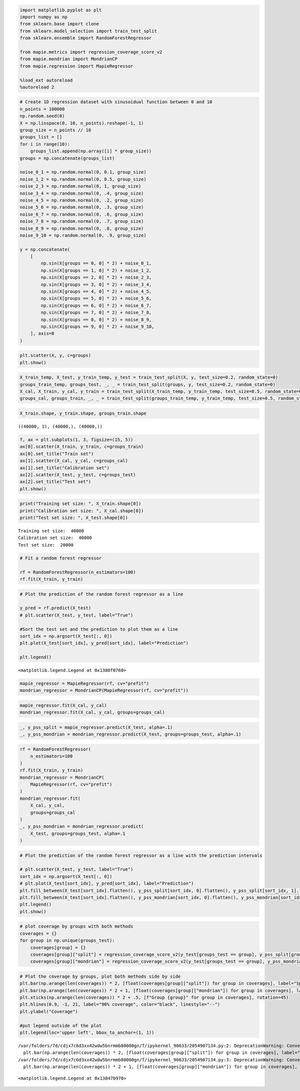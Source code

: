 .. code:: ipython3

    import matplotlib.pyplot as plt
    import numpy as np
    from sklearn.base import clone
    from sklearn.model_selection import train_test_split
    from sklearn.ensemble import RandomForestRegressor
    
    from mapie.metrics import regression_coverage_score_v2
    from mapie.mondrian import MondrianCP
    from mapie.regression import MapieRegressor
    
    %load_ext autoreload
    %autoreload 2

.. code:: ipython3

    # Create 1D regression dataset with sinusoidual function between 0 and 10 
    n_points = 100000
    np.random.seed(0)
    X = np.linspace(0, 10, n_points).reshape(-1, 1)
    group_size = n_points // 10
    groups_list = []
    for i in range(10):
        groups_list.append(np.array([i] * group_size))
    groups = np.concatenate(groups_list)
    
    noise_0_1 = np.random.normal(0, 0.1, group_size)
    noise_1_2 = np.random.normal(0, 0.5, group_size)
    noise_2_3 = np.random.normal(0, 1, group_size)
    noise_3_4 = np.random.normal(0, .4, group_size)
    noise_4_5 = np.random.normal(0, .2, group_size)
    noise_5_6 = np.random.normal(0, .3, group_size)
    noise_6_7 = np.random.normal(0, .6, group_size)
    noise_7_8 = np.random.normal(0, .7, group_size)
    noise_8_9 = np.random.normal(0, .8, group_size)
    noise_9_10 = np.random.normal(0, .9, group_size)
    
    y = np.concatenate(
        [
            np.sin(X[groups == 0, 0] * 2) + noise_0_1,
            np.sin(X[groups == 1, 0] * 2) + noise_1_2,
            np.sin(X[groups == 2, 0] * 2) + noise_2_3,
            np.sin(X[groups == 3, 0] * 2) + noise_3_4,
            np.sin(X[groups == 4, 0] * 2) + noise_4_5,
            np.sin(X[groups == 5, 0] * 2) + noise_5_6,
            np.sin(X[groups == 6, 0] * 2) + noise_6_7,
            np.sin(X[groups == 7, 0] * 2) + noise_7_8,
            np.sin(X[groups == 8, 0] * 2) + noise_8_9,
            np.sin(X[groups == 9, 0] * 2) + noise_9_10,
        ], axis=0
    )
    


.. code:: ipython3

    plt.scatter(X, y, c=groups)
    plt.show()



.. image:: tutorial_mondrian_regression_files/tutorial_mondrian_regression_2_0.png


.. code:: ipython3

    X_train_temp, X_test, y_train_temp, y_test = train_test_split(X, y, test_size=0.2, random_state=0)
    groups_train_temp, groups_test, _, _ = train_test_split(groups, y, test_size=0.2, random_state=0)
    X_cal, X_train, y_cal, y_train = train_test_split(X_train_temp, y_train_temp, test_size=0.5, random_state=0)
    groups_cal, groups_train, _, _ = train_test_split(groups_train_temp, y_train_temp, test_size=0.5, random_state=0)

.. code:: ipython3

    X_train.shape, y_train.shape, groups_train.shape




.. parsed-literal::

    ((40000, 1), (40000,), (40000,))



.. code:: ipython3

    f, ax = plt.subplots(1, 3, figsize=(15, 5))
    ax[0].scatter(X_train, y_train, c=groups_train)
    ax[0].set_title("Train set")
    ax[1].scatter(X_cal, y_cal, c=groups_cal)
    ax[1].set_title("Calibration set")
    ax[2].scatter(X_test, y_test, c=groups_test)
    ax[2].set_title("Test set")
    plt.show()



.. image:: tutorial_mondrian_regression_files/tutorial_mondrian_regression_5_0.png


.. code:: ipython3

    print("Training set size: ", X_train.shape[0])
    print("Calibration set size: ", X_cal.shape[0])
    print("Test set size: ", X_test.shape[0])


.. parsed-literal::

    Training set size:  40000
    Calibration set size:  40000
    Test set size:  20000


.. code:: ipython3

    # Fit a random forest regressor
    
    rf = RandomForestRegressor(n_estimators=100)
    rf.fit(X_train, y_train)





.. raw:: html

    <style>#sk-container-id-1 {
      /* Definition of color scheme common for light and dark mode */
      --sklearn-color-text: black;
      --sklearn-color-line: gray;
      /* Definition of color scheme for unfitted estimators */
      --sklearn-color-unfitted-level-0: #fff5e6;
      --sklearn-color-unfitted-level-1: #f6e4d2;
      --sklearn-color-unfitted-level-2: #ffe0b3;
      --sklearn-color-unfitted-level-3: chocolate;
      /* Definition of color scheme for fitted estimators */
      --sklearn-color-fitted-level-0: #f0f8ff;
      --sklearn-color-fitted-level-1: #d4ebff;
      --sklearn-color-fitted-level-2: #b3dbfd;
      --sklearn-color-fitted-level-3: cornflowerblue;
    
      /* Specific color for light theme */
      --sklearn-color-text-on-default-background: var(--sg-text-color, var(--theme-code-foreground, var(--jp-content-font-color1, black)));
      --sklearn-color-background: var(--sg-background-color, var(--theme-background, var(--jp-layout-color0, white)));
      --sklearn-color-border-box: var(--sg-text-color, var(--theme-code-foreground, var(--jp-content-font-color1, black)));
      --sklearn-color-icon: #696969;
    
      @media (prefers-color-scheme: dark) {
        /* Redefinition of color scheme for dark theme */
        --sklearn-color-text-on-default-background: var(--sg-text-color, var(--theme-code-foreground, var(--jp-content-font-color1, white)));
        --sklearn-color-background: var(--sg-background-color, var(--theme-background, var(--jp-layout-color0, #111)));
        --sklearn-color-border-box: var(--sg-text-color, var(--theme-code-foreground, var(--jp-content-font-color1, white)));
        --sklearn-color-icon: #878787;
      }
    }
    
    #sk-container-id-1 {
      color: var(--sklearn-color-text);
    }
    
    #sk-container-id-1 pre {
      padding: 0;
    }
    
    #sk-container-id-1 input.sk-hidden--visually {
      border: 0;
      clip: rect(1px 1px 1px 1px);
      clip: rect(1px, 1px, 1px, 1px);
      height: 1px;
      margin: -1px;
      overflow: hidden;
      padding: 0;
      position: absolute;
      width: 1px;
    }
    
    #sk-container-id-1 div.sk-dashed-wrapped {
      border: 1px dashed var(--sklearn-color-line);
      margin: 0 0.4em 0.5em 0.4em;
      box-sizing: border-box;
      padding-bottom: 0.4em;
      background-color: var(--sklearn-color-background);
    }
    
    #sk-container-id-1 div.sk-container {
      /* jupyter's `normalize.less` sets `[hidden] { display: none; }`
         but bootstrap.min.css set `[hidden] { display: none !important; }`
         so we also need the `!important` here to be able to override the
         default hidden behavior on the sphinx rendered scikit-learn.org.
         See: https://github.com/scikit-learn/scikit-learn/issues/21755 */
      display: inline-block !important;
      position: relative;
    }
    
    #sk-container-id-1 div.sk-text-repr-fallback {
      display: none;
    }
    
    div.sk-parallel-item,
    div.sk-serial,
    div.sk-item {
      /* draw centered vertical line to link estimators */
      background-image: linear-gradient(var(--sklearn-color-text-on-default-background), var(--sklearn-color-text-on-default-background));
      background-size: 2px 100%;
      background-repeat: no-repeat;
      background-position: center center;
    }
    
    /* Parallel-specific style estimator block */
    
    #sk-container-id-1 div.sk-parallel-item::after {
      content: "";
      width: 100%;
      border-bottom: 2px solid var(--sklearn-color-text-on-default-background);
      flex-grow: 1;
    }
    
    #sk-container-id-1 div.sk-parallel {
      display: flex;
      align-items: stretch;
      justify-content: center;
      background-color: var(--sklearn-color-background);
      position: relative;
    }
    
    #sk-container-id-1 div.sk-parallel-item {
      display: flex;
      flex-direction: column;
    }
    
    #sk-container-id-1 div.sk-parallel-item:first-child::after {
      align-self: flex-end;
      width: 50%;
    }
    
    #sk-container-id-1 div.sk-parallel-item:last-child::after {
      align-self: flex-start;
      width: 50%;
    }
    
    #sk-container-id-1 div.sk-parallel-item:only-child::after {
      width: 0;
    }
    
    /* Serial-specific style estimator block */
    
    #sk-container-id-1 div.sk-serial {
      display: flex;
      flex-direction: column;
      align-items: center;
      background-color: var(--sklearn-color-background);
      padding-right: 1em;
      padding-left: 1em;
    }
    
    
    /* Toggleable style: style used for estimator/Pipeline/ColumnTransformer box that is
    clickable and can be expanded/collapsed.
    - Pipeline and ColumnTransformer use this feature and define the default style
    - Estimators will overwrite some part of the style using the `sk-estimator` class
    */
    
    /* Pipeline and ColumnTransformer style (default) */
    
    #sk-container-id-1 div.sk-toggleable {
      /* Default theme specific background. It is overwritten whether we have a
      specific estimator or a Pipeline/ColumnTransformer */
      background-color: var(--sklearn-color-background);
    }
    
    /* Toggleable label */
    #sk-container-id-1 label.sk-toggleable__label {
      cursor: pointer;
      display: block;
      width: 100%;
      margin-bottom: 0;
      padding: 0.5em;
      box-sizing: border-box;
      text-align: center;
    }
    
    #sk-container-id-1 label.sk-toggleable__label-arrow:before {
      /* Arrow on the left of the label */
      content: "▸";
      float: left;
      margin-right: 0.25em;
      color: var(--sklearn-color-icon);
    }
    
    #sk-container-id-1 label.sk-toggleable__label-arrow:hover:before {
      color: var(--sklearn-color-text);
    }
    
    /* Toggleable content - dropdown */
    
    #sk-container-id-1 div.sk-toggleable__content {
      max-height: 0;
      max-width: 0;
      overflow: hidden;
      text-align: left;
      /* unfitted */
      background-color: var(--sklearn-color-unfitted-level-0);
    }
    
    #sk-container-id-1 div.sk-toggleable__content.fitted {
      /* fitted */
      background-color: var(--sklearn-color-fitted-level-0);
    }
    
    #sk-container-id-1 div.sk-toggleable__content pre {
      margin: 0.2em;
      border-radius: 0.25em;
      color: var(--sklearn-color-text);
      /* unfitted */
      background-color: var(--sklearn-color-unfitted-level-0);
    }
    
    #sk-container-id-1 div.sk-toggleable__content.fitted pre {
      /* unfitted */
      background-color: var(--sklearn-color-fitted-level-0);
    }
    
    #sk-container-id-1 input.sk-toggleable__control:checked~div.sk-toggleable__content {
      /* Expand drop-down */
      max-height: 200px;
      max-width: 100%;
      overflow: auto;
    }
    
    #sk-container-id-1 input.sk-toggleable__control:checked~label.sk-toggleable__label-arrow:before {
      content: "▾";
    }
    
    /* Pipeline/ColumnTransformer-specific style */
    
    #sk-container-id-1 div.sk-label input.sk-toggleable__control:checked~label.sk-toggleable__label {
      color: var(--sklearn-color-text);
      background-color: var(--sklearn-color-unfitted-level-2);
    }
    
    #sk-container-id-1 div.sk-label.fitted input.sk-toggleable__control:checked~label.sk-toggleable__label {
      background-color: var(--sklearn-color-fitted-level-2);
    }
    
    /* Estimator-specific style */
    
    /* Colorize estimator box */
    #sk-container-id-1 div.sk-estimator input.sk-toggleable__control:checked~label.sk-toggleable__label {
      /* unfitted */
      background-color: var(--sklearn-color-unfitted-level-2);
    }
    
    #sk-container-id-1 div.sk-estimator.fitted input.sk-toggleable__control:checked~label.sk-toggleable__label {
      /* fitted */
      background-color: var(--sklearn-color-fitted-level-2);
    }
    
    #sk-container-id-1 div.sk-label label.sk-toggleable__label,
    #sk-container-id-1 div.sk-label label {
      /* The background is the default theme color */
      color: var(--sklearn-color-text-on-default-background);
    }
    
    /* On hover, darken the color of the background */
    #sk-container-id-1 div.sk-label:hover label.sk-toggleable__label {
      color: var(--sklearn-color-text);
      background-color: var(--sklearn-color-unfitted-level-2);
    }
    
    /* Label box, darken color on hover, fitted */
    #sk-container-id-1 div.sk-label.fitted:hover label.sk-toggleable__label.fitted {
      color: var(--sklearn-color-text);
      background-color: var(--sklearn-color-fitted-level-2);
    }
    
    /* Estimator label */
    
    #sk-container-id-1 div.sk-label label {
      font-family: monospace;
      font-weight: bold;
      display: inline-block;
      line-height: 1.2em;
    }
    
    #sk-container-id-1 div.sk-label-container {
      text-align: center;
    }
    
    /* Estimator-specific */
    #sk-container-id-1 div.sk-estimator {
      font-family: monospace;
      border: 1px dotted var(--sklearn-color-border-box);
      border-radius: 0.25em;
      box-sizing: border-box;
      margin-bottom: 0.5em;
      /* unfitted */
      background-color: var(--sklearn-color-unfitted-level-0);
    }
    
    #sk-container-id-1 div.sk-estimator.fitted {
      /* fitted */
      background-color: var(--sklearn-color-fitted-level-0);
    }
    
    /* on hover */
    #sk-container-id-1 div.sk-estimator:hover {
      /* unfitted */
      background-color: var(--sklearn-color-unfitted-level-2);
    }
    
    #sk-container-id-1 div.sk-estimator.fitted:hover {
      /* fitted */
      background-color: var(--sklearn-color-fitted-level-2);
    }
    
    /* Specification for estimator info (e.g. "i" and "?") */
    
    /* Common style for "i" and "?" */
    
    .sk-estimator-doc-link,
    a:link.sk-estimator-doc-link,
    a:visited.sk-estimator-doc-link {
      float: right;
      font-size: smaller;
      line-height: 1em;
      font-family: monospace;
      background-color: var(--sklearn-color-background);
      border-radius: 1em;
      height: 1em;
      width: 1em;
      text-decoration: none !important;
      margin-left: 1ex;
      /* unfitted */
      border: var(--sklearn-color-unfitted-level-1) 1pt solid;
      color: var(--sklearn-color-unfitted-level-1);
    }
    
    .sk-estimator-doc-link.fitted,
    a:link.sk-estimator-doc-link.fitted,
    a:visited.sk-estimator-doc-link.fitted {
      /* fitted */
      border: var(--sklearn-color-fitted-level-1) 1pt solid;
      color: var(--sklearn-color-fitted-level-1);
    }
    
    /* On hover */
    div.sk-estimator:hover .sk-estimator-doc-link:hover,
    .sk-estimator-doc-link:hover,
    div.sk-label-container:hover .sk-estimator-doc-link:hover,
    .sk-estimator-doc-link:hover {
      /* unfitted */
      background-color: var(--sklearn-color-unfitted-level-3);
      color: var(--sklearn-color-background);
      text-decoration: none;
    }
    
    div.sk-estimator.fitted:hover .sk-estimator-doc-link.fitted:hover,
    .sk-estimator-doc-link.fitted:hover,
    div.sk-label-container:hover .sk-estimator-doc-link.fitted:hover,
    .sk-estimator-doc-link.fitted:hover {
      /* fitted */
      background-color: var(--sklearn-color-fitted-level-3);
      color: var(--sklearn-color-background);
      text-decoration: none;
    }
    
    /* Span, style for the box shown on hovering the info icon */
    .sk-estimator-doc-link span {
      display: none;
      z-index: 9999;
      position: relative;
      font-weight: normal;
      right: .2ex;
      padding: .5ex;
      margin: .5ex;
      width: min-content;
      min-width: 20ex;
      max-width: 50ex;
      color: var(--sklearn-color-text);
      box-shadow: 2pt 2pt 4pt #999;
      /* unfitted */
      background: var(--sklearn-color-unfitted-level-0);
      border: .5pt solid var(--sklearn-color-unfitted-level-3);
    }
    
    .sk-estimator-doc-link.fitted span {
      /* fitted */
      background: var(--sklearn-color-fitted-level-0);
      border: var(--sklearn-color-fitted-level-3);
    }
    
    .sk-estimator-doc-link:hover span {
      display: block;
    }
    
    /* "?"-specific style due to the `<a>` HTML tag */
    
    #sk-container-id-1 a.estimator_doc_link {
      float: right;
      font-size: 1rem;
      line-height: 1em;
      font-family: monospace;
      background-color: var(--sklearn-color-background);
      border-radius: 1rem;
      height: 1rem;
      width: 1rem;
      text-decoration: none;
      /* unfitted */
      color: var(--sklearn-color-unfitted-level-1);
      border: var(--sklearn-color-unfitted-level-1) 1pt solid;
    }
    
    #sk-container-id-1 a.estimator_doc_link.fitted {
      /* fitted */
      border: var(--sklearn-color-fitted-level-1) 1pt solid;
      color: var(--sklearn-color-fitted-level-1);
    }
    
    /* On hover */
    #sk-container-id-1 a.estimator_doc_link:hover {
      /* unfitted */
      background-color: var(--sklearn-color-unfitted-level-3);
      color: var(--sklearn-color-background);
      text-decoration: none;
    }
    
    #sk-container-id-1 a.estimator_doc_link.fitted:hover {
      /* fitted */
      background-color: var(--sklearn-color-fitted-level-3);
    }
    </style><div id="sk-container-id-1" class="sk-top-container"><div class="sk-text-repr-fallback"><pre>RandomForestRegressor()</pre><b>In a Jupyter environment, please rerun this cell to show the HTML representation or trust the notebook. <br />On GitHub, the HTML representation is unable to render, please try loading this page with nbviewer.org.</b></div><div class="sk-container" hidden><div class="sk-item"><div class="sk-estimator fitted sk-toggleable"><input class="sk-toggleable__control sk-hidden--visually" id="sk-estimator-id-1" type="checkbox" checked><label for="sk-estimator-id-1" class="sk-toggleable__label fitted sk-toggleable__label-arrow fitted">&nbsp;&nbsp;RandomForestRegressor<a class="sk-estimator-doc-link fitted" rel="noreferrer" target="_blank" href="https://scikit-learn.org/1.5/modules/generated/sklearn.ensemble.RandomForestRegressor.html">?<span>Documentation for RandomForestRegressor</span></a><span class="sk-estimator-doc-link fitted">i<span>Fitted</span></span></label><div class="sk-toggleable__content fitted"><pre>RandomForestRegressor()</pre></div> </div></div></div></div>



.. code:: ipython3

    # Plot the prediction of the random forest regressor as a line
    
    y_pred = rf.predict(X_test)
    # plt.scatter(X_test, y_test, label="True")
    
    #Sort the test set and the prediction to plot them as a line
    sort_idx = np.argsort(X_test[:, 0])
    plt.plot(X_test[sort_idx], y_pred[sort_idx], label="Prediction")
    
    plt.legend()




.. parsed-literal::

    <matplotlib.legend.Legend at 0x1380f0760>




.. image:: tutorial_mondrian_regression_files/tutorial_mondrian_regression_8_1.png


.. code:: ipython3

    mapie_regressor = MapieRegressor(rf, cv="prefit")
    mondrian_regressor = MondrianCP(MapieRegressor(rf, cv="prefit"))

.. code:: ipython3

    mapie_regressor.fit(X_cal, y_cal)
    mondrian_regressor.fit(X_cal, y_cal, groups=groups_cal)




.. raw:: html

    <style>#sk-container-id-2 {
      /* Definition of color scheme common for light and dark mode */
      --sklearn-color-text: black;
      --sklearn-color-line: gray;
      /* Definition of color scheme for unfitted estimators */
      --sklearn-color-unfitted-level-0: #fff5e6;
      --sklearn-color-unfitted-level-1: #f6e4d2;
      --sklearn-color-unfitted-level-2: #ffe0b3;
      --sklearn-color-unfitted-level-3: chocolate;
      /* Definition of color scheme for fitted estimators */
      --sklearn-color-fitted-level-0: #f0f8ff;
      --sklearn-color-fitted-level-1: #d4ebff;
      --sklearn-color-fitted-level-2: #b3dbfd;
      --sklearn-color-fitted-level-3: cornflowerblue;
    
      /* Specific color for light theme */
      --sklearn-color-text-on-default-background: var(--sg-text-color, var(--theme-code-foreground, var(--jp-content-font-color1, black)));
      --sklearn-color-background: var(--sg-background-color, var(--theme-background, var(--jp-layout-color0, white)));
      --sklearn-color-border-box: var(--sg-text-color, var(--theme-code-foreground, var(--jp-content-font-color1, black)));
      --sklearn-color-icon: #696969;
    
      @media (prefers-color-scheme: dark) {
        /* Redefinition of color scheme for dark theme */
        --sklearn-color-text-on-default-background: var(--sg-text-color, var(--theme-code-foreground, var(--jp-content-font-color1, white)));
        --sklearn-color-background: var(--sg-background-color, var(--theme-background, var(--jp-layout-color0, #111)));
        --sklearn-color-border-box: var(--sg-text-color, var(--theme-code-foreground, var(--jp-content-font-color1, white)));
        --sklearn-color-icon: #878787;
      }
    }
    
    #sk-container-id-2 {
      color: var(--sklearn-color-text);
    }
    
    #sk-container-id-2 pre {
      padding: 0;
    }
    
    #sk-container-id-2 input.sk-hidden--visually {
      border: 0;
      clip: rect(1px 1px 1px 1px);
      clip: rect(1px, 1px, 1px, 1px);
      height: 1px;
      margin: -1px;
      overflow: hidden;
      padding: 0;
      position: absolute;
      width: 1px;
    }
    
    #sk-container-id-2 div.sk-dashed-wrapped {
      border: 1px dashed var(--sklearn-color-line);
      margin: 0 0.4em 0.5em 0.4em;
      box-sizing: border-box;
      padding-bottom: 0.4em;
      background-color: var(--sklearn-color-background);
    }
    
    #sk-container-id-2 div.sk-container {
      /* jupyter's `normalize.less` sets `[hidden] { display: none; }`
         but bootstrap.min.css set `[hidden] { display: none !important; }`
         so we also need the `!important` here to be able to override the
         default hidden behavior on the sphinx rendered scikit-learn.org.
         See: https://github.com/scikit-learn/scikit-learn/issues/21755 */
      display: inline-block !important;
      position: relative;
    }
    
    #sk-container-id-2 div.sk-text-repr-fallback {
      display: none;
    }
    
    div.sk-parallel-item,
    div.sk-serial,
    div.sk-item {
      /* draw centered vertical line to link estimators */
      background-image: linear-gradient(var(--sklearn-color-text-on-default-background), var(--sklearn-color-text-on-default-background));
      background-size: 2px 100%;
      background-repeat: no-repeat;
      background-position: center center;
    }
    
    /* Parallel-specific style estimator block */
    
    #sk-container-id-2 div.sk-parallel-item::after {
      content: "";
      width: 100%;
      border-bottom: 2px solid var(--sklearn-color-text-on-default-background);
      flex-grow: 1;
    }
    
    #sk-container-id-2 div.sk-parallel {
      display: flex;
      align-items: stretch;
      justify-content: center;
      background-color: var(--sklearn-color-background);
      position: relative;
    }
    
    #sk-container-id-2 div.sk-parallel-item {
      display: flex;
      flex-direction: column;
    }
    
    #sk-container-id-2 div.sk-parallel-item:first-child::after {
      align-self: flex-end;
      width: 50%;
    }
    
    #sk-container-id-2 div.sk-parallel-item:last-child::after {
      align-self: flex-start;
      width: 50%;
    }
    
    #sk-container-id-2 div.sk-parallel-item:only-child::after {
      width: 0;
    }
    
    /* Serial-specific style estimator block */
    
    #sk-container-id-2 div.sk-serial {
      display: flex;
      flex-direction: column;
      align-items: center;
      background-color: var(--sklearn-color-background);
      padding-right: 1em;
      padding-left: 1em;
    }
    
    
    /* Toggleable style: style used for estimator/Pipeline/ColumnTransformer box that is
    clickable and can be expanded/collapsed.
    - Pipeline and ColumnTransformer use this feature and define the default style
    - Estimators will overwrite some part of the style using the `sk-estimator` class
    */
    
    /* Pipeline and ColumnTransformer style (default) */
    
    #sk-container-id-2 div.sk-toggleable {
      /* Default theme specific background. It is overwritten whether we have a
      specific estimator or a Pipeline/ColumnTransformer */
      background-color: var(--sklearn-color-background);
    }
    
    /* Toggleable label */
    #sk-container-id-2 label.sk-toggleable__label {
      cursor: pointer;
      display: block;
      width: 100%;
      margin-bottom: 0;
      padding: 0.5em;
      box-sizing: border-box;
      text-align: center;
    }
    
    #sk-container-id-2 label.sk-toggleable__label-arrow:before {
      /* Arrow on the left of the label */
      content: "▸";
      float: left;
      margin-right: 0.25em;
      color: var(--sklearn-color-icon);
    }
    
    #sk-container-id-2 label.sk-toggleable__label-arrow:hover:before {
      color: var(--sklearn-color-text);
    }
    
    /* Toggleable content - dropdown */
    
    #sk-container-id-2 div.sk-toggleable__content {
      max-height: 0;
      max-width: 0;
      overflow: hidden;
      text-align: left;
      /* unfitted */
      background-color: var(--sklearn-color-unfitted-level-0);
    }
    
    #sk-container-id-2 div.sk-toggleable__content.fitted {
      /* fitted */
      background-color: var(--sklearn-color-fitted-level-0);
    }
    
    #sk-container-id-2 div.sk-toggleable__content pre {
      margin: 0.2em;
      border-radius: 0.25em;
      color: var(--sklearn-color-text);
      /* unfitted */
      background-color: var(--sklearn-color-unfitted-level-0);
    }
    
    #sk-container-id-2 div.sk-toggleable__content.fitted pre {
      /* unfitted */
      background-color: var(--sklearn-color-fitted-level-0);
    }
    
    #sk-container-id-2 input.sk-toggleable__control:checked~div.sk-toggleable__content {
      /* Expand drop-down */
      max-height: 200px;
      max-width: 100%;
      overflow: auto;
    }
    
    #sk-container-id-2 input.sk-toggleable__control:checked~label.sk-toggleable__label-arrow:before {
      content: "▾";
    }
    
    /* Pipeline/ColumnTransformer-specific style */
    
    #sk-container-id-2 div.sk-label input.sk-toggleable__control:checked~label.sk-toggleable__label {
      color: var(--sklearn-color-text);
      background-color: var(--sklearn-color-unfitted-level-2);
    }
    
    #sk-container-id-2 div.sk-label.fitted input.sk-toggleable__control:checked~label.sk-toggleable__label {
      background-color: var(--sklearn-color-fitted-level-2);
    }
    
    /* Estimator-specific style */
    
    /* Colorize estimator box */
    #sk-container-id-2 div.sk-estimator input.sk-toggleable__control:checked~label.sk-toggleable__label {
      /* unfitted */
      background-color: var(--sklearn-color-unfitted-level-2);
    }
    
    #sk-container-id-2 div.sk-estimator.fitted input.sk-toggleable__control:checked~label.sk-toggleable__label {
      /* fitted */
      background-color: var(--sklearn-color-fitted-level-2);
    }
    
    #sk-container-id-2 div.sk-label label.sk-toggleable__label,
    #sk-container-id-2 div.sk-label label {
      /* The background is the default theme color */
      color: var(--sklearn-color-text-on-default-background);
    }
    
    /* On hover, darken the color of the background */
    #sk-container-id-2 div.sk-label:hover label.sk-toggleable__label {
      color: var(--sklearn-color-text);
      background-color: var(--sklearn-color-unfitted-level-2);
    }
    
    /* Label box, darken color on hover, fitted */
    #sk-container-id-2 div.sk-label.fitted:hover label.sk-toggleable__label.fitted {
      color: var(--sklearn-color-text);
      background-color: var(--sklearn-color-fitted-level-2);
    }
    
    /* Estimator label */
    
    #sk-container-id-2 div.sk-label label {
      font-family: monospace;
      font-weight: bold;
      display: inline-block;
      line-height: 1.2em;
    }
    
    #sk-container-id-2 div.sk-label-container {
      text-align: center;
    }
    
    /* Estimator-specific */
    #sk-container-id-2 div.sk-estimator {
      font-family: monospace;
      border: 1px dotted var(--sklearn-color-border-box);
      border-radius: 0.25em;
      box-sizing: border-box;
      margin-bottom: 0.5em;
      /* unfitted */
      background-color: var(--sklearn-color-unfitted-level-0);
    }
    
    #sk-container-id-2 div.sk-estimator.fitted {
      /* fitted */
      background-color: var(--sklearn-color-fitted-level-0);
    }
    
    /* on hover */
    #sk-container-id-2 div.sk-estimator:hover {
      /* unfitted */
      background-color: var(--sklearn-color-unfitted-level-2);
    }
    
    #sk-container-id-2 div.sk-estimator.fitted:hover {
      /* fitted */
      background-color: var(--sklearn-color-fitted-level-2);
    }
    
    /* Specification for estimator info (e.g. "i" and "?") */
    
    /* Common style for "i" and "?" */
    
    .sk-estimator-doc-link,
    a:link.sk-estimator-doc-link,
    a:visited.sk-estimator-doc-link {
      float: right;
      font-size: smaller;
      line-height: 1em;
      font-family: monospace;
      background-color: var(--sklearn-color-background);
      border-radius: 1em;
      height: 1em;
      width: 1em;
      text-decoration: none !important;
      margin-left: 1ex;
      /* unfitted */
      border: var(--sklearn-color-unfitted-level-1) 1pt solid;
      color: var(--sklearn-color-unfitted-level-1);
    }
    
    .sk-estimator-doc-link.fitted,
    a:link.sk-estimator-doc-link.fitted,
    a:visited.sk-estimator-doc-link.fitted {
      /* fitted */
      border: var(--sklearn-color-fitted-level-1) 1pt solid;
      color: var(--sklearn-color-fitted-level-1);
    }
    
    /* On hover */
    div.sk-estimator:hover .sk-estimator-doc-link:hover,
    .sk-estimator-doc-link:hover,
    div.sk-label-container:hover .sk-estimator-doc-link:hover,
    .sk-estimator-doc-link:hover {
      /* unfitted */
      background-color: var(--sklearn-color-unfitted-level-3);
      color: var(--sklearn-color-background);
      text-decoration: none;
    }
    
    div.sk-estimator.fitted:hover .sk-estimator-doc-link.fitted:hover,
    .sk-estimator-doc-link.fitted:hover,
    div.sk-label-container:hover .sk-estimator-doc-link.fitted:hover,
    .sk-estimator-doc-link.fitted:hover {
      /* fitted */
      background-color: var(--sklearn-color-fitted-level-3);
      color: var(--sklearn-color-background);
      text-decoration: none;
    }
    
    /* Span, style for the box shown on hovering the info icon */
    .sk-estimator-doc-link span {
      display: none;
      z-index: 9999;
      position: relative;
      font-weight: normal;
      right: .2ex;
      padding: .5ex;
      margin: .5ex;
      width: min-content;
      min-width: 20ex;
      max-width: 50ex;
      color: var(--sklearn-color-text);
      box-shadow: 2pt 2pt 4pt #999;
      /* unfitted */
      background: var(--sklearn-color-unfitted-level-0);
      border: .5pt solid var(--sklearn-color-unfitted-level-3);
    }
    
    .sk-estimator-doc-link.fitted span {
      /* fitted */
      background: var(--sklearn-color-fitted-level-0);
      border: var(--sklearn-color-fitted-level-3);
    }
    
    .sk-estimator-doc-link:hover span {
      display: block;
    }
    
    /* "?"-specific style due to the `<a>` HTML tag */
    
    #sk-container-id-2 a.estimator_doc_link {
      float: right;
      font-size: 1rem;
      line-height: 1em;
      font-family: monospace;
      background-color: var(--sklearn-color-background);
      border-radius: 1rem;
      height: 1rem;
      width: 1rem;
      text-decoration: none;
      /* unfitted */
      color: var(--sklearn-color-unfitted-level-1);
      border: var(--sklearn-color-unfitted-level-1) 1pt solid;
    }
    
    #sk-container-id-2 a.estimator_doc_link.fitted {
      /* fitted */
      border: var(--sklearn-color-fitted-level-1) 1pt solid;
      color: var(--sklearn-color-fitted-level-1);
    }
    
    /* On hover */
    #sk-container-id-2 a.estimator_doc_link:hover {
      /* unfitted */
      background-color: var(--sklearn-color-unfitted-level-3);
      color: var(--sklearn-color-background);
      text-decoration: none;
    }
    
    #sk-container-id-2 a.estimator_doc_link.fitted:hover {
      /* fitted */
      background-color: var(--sklearn-color-fitted-level-3);
    }
    </style><div id="sk-container-id-2" class="sk-top-container"><div class="sk-text-repr-fallback"><pre>MondrianCP(mapie_estimator=MapieRegressor(cv=&#x27;prefit&#x27;,
                                              estimator=RandomForestRegressor()))</pre><b>In a Jupyter environment, please rerun this cell to show the HTML representation or trust the notebook. <br />On GitHub, the HTML representation is unable to render, please try loading this page with nbviewer.org.</b></div><div class="sk-container" hidden><div class="sk-item sk-dashed-wrapped"><div class="sk-label-container"><div class="sk-label  sk-toggleable"><input class="sk-toggleable__control sk-hidden--visually" id="sk-estimator-id-2" type="checkbox" ><label for="sk-estimator-id-2" class="sk-toggleable__label  sk-toggleable__label-arrow ">&nbsp;MondrianCP<span class="sk-estimator-doc-link ">i<span>Not fitted</span></span></label><div class="sk-toggleable__content "><pre>MondrianCP(mapie_estimator=MapieRegressor(cv=&#x27;prefit&#x27;,
                                              estimator=RandomForestRegressor()))</pre></div> </div></div><div class="sk-parallel"><div class="sk-parallel-item"><div class="sk-item"><div class="sk-label-container"><div class="sk-label  sk-toggleable"><input class="sk-toggleable__control sk-hidden--visually" id="sk-estimator-id-3" type="checkbox" ><label for="sk-estimator-id-3" class="sk-toggleable__label  sk-toggleable__label-arrow ">mapie_estimator: MapieRegressor</label><div class="sk-toggleable__content "><pre>MapieRegressor(cv=&#x27;prefit&#x27;, estimator=RandomForestRegressor())</pre></div> </div></div><div class="sk-serial"><div class="sk-item sk-dashed-wrapped"><div class="sk-parallel"><div class="sk-parallel-item"><div class="sk-item"><div class="sk-label-container"><div class="sk-label  sk-toggleable"><input class="sk-toggleable__control sk-hidden--visually" id="sk-estimator-id-4" type="checkbox" ><label for="sk-estimator-id-4" class="sk-toggleable__label  sk-toggleable__label-arrow ">estimator: RandomForestRegressor</label><div class="sk-toggleable__content "><pre>RandomForestRegressor()</pre></div> </div></div><div class="sk-serial"><div class="sk-item"><div class="sk-estimator  sk-toggleable"><input class="sk-toggleable__control sk-hidden--visually" id="sk-estimator-id-5" type="checkbox" ><label for="sk-estimator-id-5" class="sk-toggleable__label  sk-toggleable__label-arrow ">&nbsp;RandomForestRegressor<a class="sk-estimator-doc-link " rel="noreferrer" target="_blank" href="https://scikit-learn.org/1.5/modules/generated/sklearn.ensemble.RandomForestRegressor.html">?<span>Documentation for RandomForestRegressor</span></a></label><div class="sk-toggleable__content "><pre>RandomForestRegressor()</pre></div> </div></div></div></div></div></div></div></div></div></div></div></div></div></div>



.. code:: ipython3

    _, y_pss_split = mapie_regressor.predict(X_test, alpha=.1)
    _, y_pss_mondrian = mondrian_regressor.predict(X_test, groups=groups_test, alpha=.1)

.. code:: ipython3

    rf = RandomForestRegressor(
        n_estimators=100
    )
    rf.fit(X_train, y_train)
    mondrian_regressor = MondrianCP(
        MapieRegressor(rf, cv="prefit")
    )
    mondrian_regressor.fit(
        X_cal, y_cal,
        groups=groups_cal
    )
    _, y_pss_mondrian = mondrian_regressor.predict(
        X_test, groups=groups_test, alpha=.1
    )

.. code:: ipython3

    # Plot the prediction of the random forest regressor as a line with the prediction intervals
    
    # plt.scatter(X_test, y_test, label="True")
    sort_idx = np.argsort(X_test[:, 0])
    # plt.plot(X_test[sort_idx], y_pred[sort_idx], label="Prediction")
    plt.fill_between(X_test[sort_idx].flatten(), y_pss_split[sort_idx, 0].flatten(), y_pss_split[sort_idx, 1].flatten(), alpha=0.3, label="Split")
    plt.fill_between(X_test[sort_idx].flatten(), y_pss_mondrian[sort_idx, 0].flatten(), y_pss_mondrian[sort_idx, 1].flatten(), alpha=0.3, label="Mondrian")
    plt.legend()
    plt.show()



.. image:: tutorial_mondrian_regression_files/tutorial_mondrian_regression_13_0.png


.. code:: ipython3

    # plot coverage by groups with both methods
    coverages = {}
    for group in np.unique(groups_test):
        coverages[group] = {}
        coverages[group]["split"] = regression_coverage_score_v2(y_test[groups_test == group], y_pss_split[groups_test == group])
        coverages[group]["mondrian"] = regression_coverage_score_v2(y_test[groups_test == group], y_pss_mondrian[groups_test == group])

.. code:: ipython3

    # Plot the coverage by groups, plot both methods side by side
    plt.bar(np.arange(len(coverages)) * 2, [float(coverages[group]["split"]) for group in coverages], label="Split")
    plt.bar(np.arange(len(coverages)) * 2 + 1, [float(coverages[group]["mondrian"]) for group in coverages], label="Mondrian")
    plt.xticks(np.arange(len(coverages)) * 2 + .5, [f"Group {group}" for group in coverages], rotation=45)
    plt.hlines(0.9, -1, 21, label="90% coverage", color="black", linestyle="--")
    plt.ylabel("Coverage")
    
    #put legend outside of the plot
    plt.legend(loc='upper left', bbox_to_anchor=(1, 1))


.. parsed-literal::

    /var/folders/7d/cdjx7c6d3xx42wdw5bnrmmb80000gn/T/ipykernel_90633/2054907134.py:2: DeprecationWarning: Conversion of an array with ndim > 0 to a scalar is deprecated, and will error in future. Ensure you extract a single element from your array before performing this operation. (Deprecated NumPy 1.25.)
      plt.bar(np.arange(len(coverages)) * 2, [float(coverages[group]["split"]) for group in coverages], label="Split")
    /var/folders/7d/cdjx7c6d3xx42wdw5bnrmmb80000gn/T/ipykernel_90633/2054907134.py:3: DeprecationWarning: Conversion of an array with ndim > 0 to a scalar is deprecated, and will error in future. Ensure you extract a single element from your array before performing this operation. (Deprecated NumPy 1.25.)
      plt.bar(np.arange(len(coverages)) * 2 + 1, [float(coverages[group]["mondrian"]) for group in coverages], label="Mondrian")




.. parsed-literal::

    <matplotlib.legend.Legend at 0x13847b970>




.. image:: tutorial_mondrian_regression_files/tutorial_mondrian_regression_15_2.png


